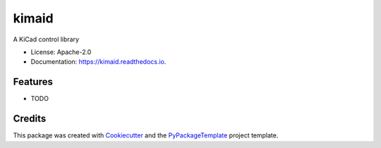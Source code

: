 ======
kimaid
======


.. image:: https://img.shields.io/pypi/v/kimaid.svg
    :target: https://pypi.python.org/pypi/kimaid

.. image:: https://travis-ci.org/starofrainnight/kimaid.svg?branch=master
    :target: https://travis-ci.org/starofrainnight/kimaid

.. image:: https://ci.appveyor.com/api/projects/status/github/starofrainnight/kimaid?svg=true
    :target: https://ci.appveyor.com/project/starofrainnight/kimaid

A KiCad control library


* License: Apache-2.0
* Documentation: https://kimaid.readthedocs.io.


Features
--------

* TODO

Credits
---------

This package was created with Cookiecutter_ and the `PyPackageTemplate`_ project template.

.. _Cookiecutter: https://github.com/audreyr/cookiecutter
.. _`PyPackageTemplate`: https://github.com/starofrainnight/rtpl-pypackage

